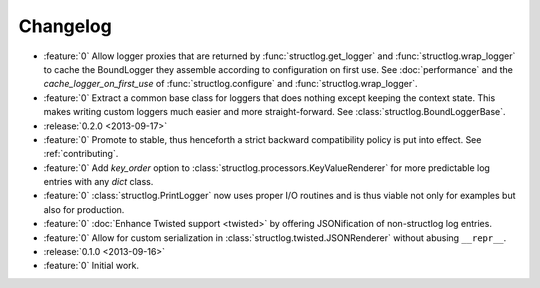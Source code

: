 Changelog
=========

- :feature:`0` Allow logger proxies that are returned by :func:`structlog.get_logger` and :func:`structlog.wrap_logger` to cache the BoundLogger they assemble according to configuration on first use.
  See :doc:`performance` and the `cache_logger_on_first_use` of :func:`structlog.configure` and :func:`structlog.wrap_logger`.
- :feature:`0` Extract a common base class for loggers that does nothing except keeping the context state.
  This makes writing custom loggers much easier and more straight-forward.
  See :class:`structlog.BoundLoggerBase`.
- :release:`0.2.0 <2013-09-17>`
- :feature:`0` Promote to stable, thus henceforth a strict backward compatibility policy is put into effect.
  See :ref:`contributing`.
- :feature:`0` Add `key_order` option to :class:`structlog.processors.KeyValueRenderer` for more predictable log entries with any `dict` class.
- :feature:`0` :class:`structlog.PrintLogger` now uses proper I/O routines and is thus viable not only for examples but also for production.
- :feature:`0` :doc:`Enhance Twisted support <twisted>` by offering JSONification of non-structlog log entries.
- :feature:`0` Allow for custom serialization in :class:`structlog.twisted.JSONRenderer` without abusing ``__repr__``.
- :release:`0.1.0 <2013-09-16>`
- :feature:`0` Initial work.
